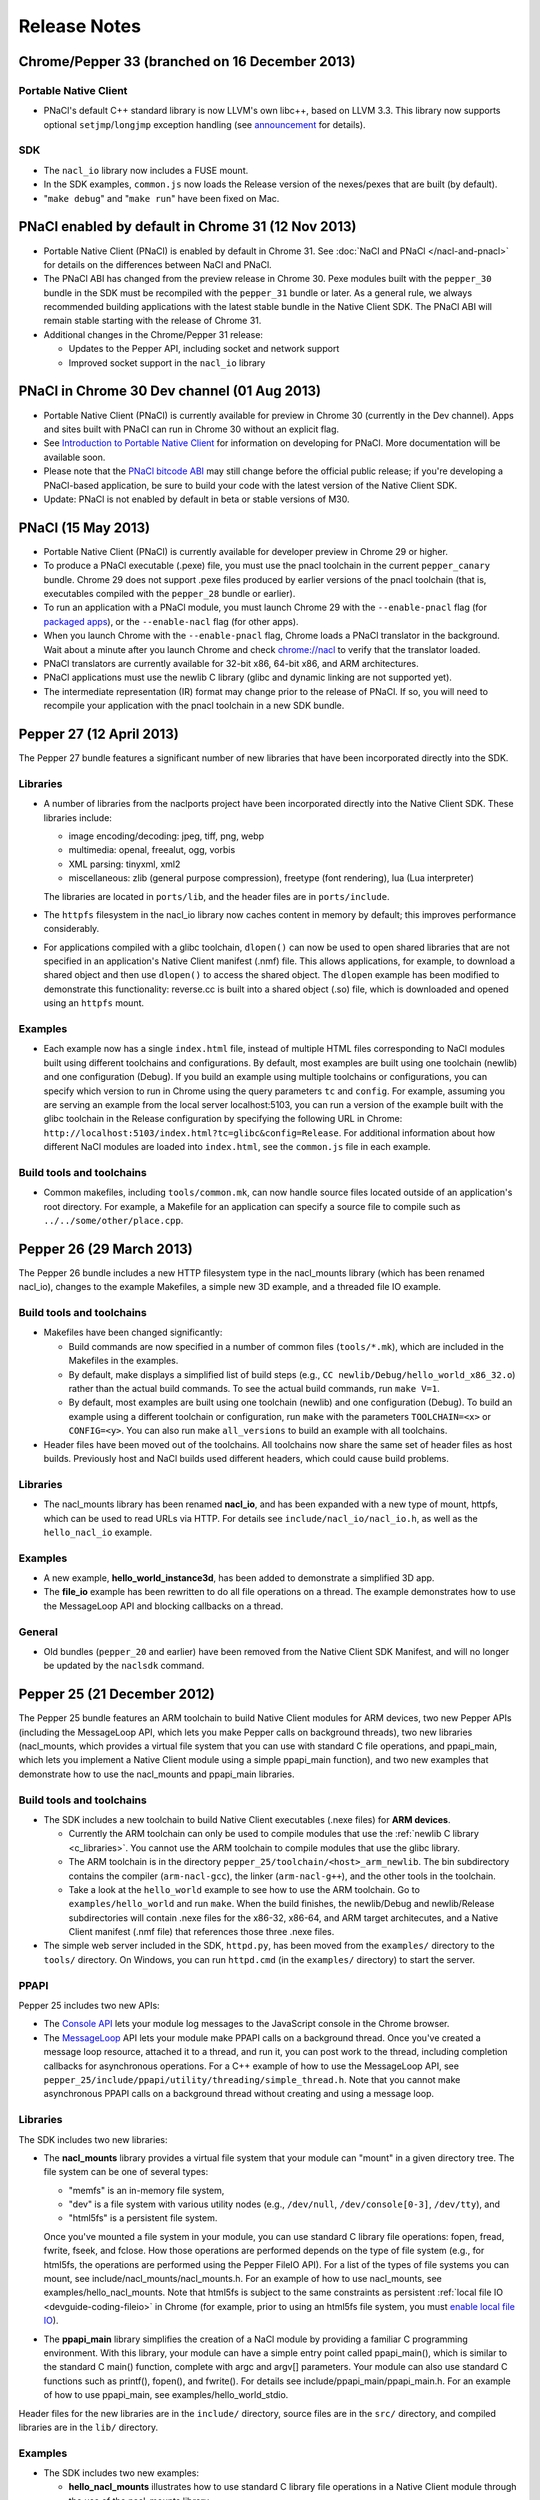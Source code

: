 .. _sdk-release-notes:

#############
Release Notes
#############

Chrome/Pepper 33 (branched on 16 December 2013)
===============================================

Portable Native Client
----------------------

* PNaCl's default C++ standard library is now LLVM's own libc++, based on
  LLVM 3.3. This library now supports optional ``setjmp``/``longjmp`` exception
  handling (see `announcement
  <https://groups.google.com/forum/#!topic/native-client-discuss/0spfg6O04FM>`_
  for details).

SDK
---

* The ``nacl_io`` library now includes a FUSE mount.
* In the SDK examples, ``common.js`` now loads the Release version of the
  nexes/pexes that are built (by default).
* "``make debug``" and "``make run``" have been fixed on Mac.

PNaCl enabled by default in Chrome 31 (12 Nov 2013)
===================================================

* Portable Native Client (PNaCl) is enabled by default in Chrome 31. See
  :doc:`NaCl and PNaCl </nacl-and-pnacl>` for details on the differences between
  NaCl and PNaCl.
* The PNaCl ABI has changed from the preview release in Chrome 30.
  Pexe modules built with the ``pepper_30`` bundle in the SDK must be recompiled
  with the ``pepper_31`` bundle or later.
  As a general rule, we always recommended building applications with the latest
  stable bundle in the Native Client SDK.
  The PNaCl ABI will remain stable starting with the release of Chrome 31.
* Additional changes in the Chrome/Pepper 31 release:

  * Updates to the Pepper API, including socket and network support
  * Improved socket support in the ``nacl_io`` library

PNaCl in Chrome 30 Dev channel (01 Aug 2013)
============================================

* Portable Native Client (PNaCl) is currently available for preview in Chrome
  30 (currently in the Dev channel). Apps and sites built with PNaCl can run in
  Chrome 30 without an explicit flag.
* See `Introduction to Portable Native Client
  <http://www.chromium.org/nativeclient/pnacl/introduction-to-portable-native-client>`_
  for information on developing for PNaCl. More documentation will be available
  soon.
* Please note that the `PNaCl bitcode ABI
  <http://www.chromium.org/nativeclient/pnacl/bitcode-abi>`_ may still change
  before the official public release; if you're developing a PNaCl-based
  application, be sure to build your code with the latest version of the Native
  Client SDK.
* Update: PNaCl is not enabled by default in beta or stable versions of M30.

PNaCl (15 May 2013)
===================

* Portable Native Client (PNaCl) is currently available for developer preview
  in Chrome 29 or higher.
* To produce a PNaCl executable (.pexe) file, you must use the pnacl toolchain
  in the current ``pepper_canary`` bundle. Chrome 29 does not support .pexe
  files produced by earlier versions of the pnacl toolchain (that is,
  executables compiled with the ``pepper_28`` bundle or earlier).
* To run an application with a PNaCl module, you must launch Chrome 29 with the
  ``--enable-pnacl`` flag (for `packaged apps
  <http://developer.chrome.com/apps/about_apps.html>`_), or the
  ``--enable-nacl`` flag (for other apps).
* When you launch Chrome with the ``--enable-pnacl`` flag, Chrome loads a PNaCl
  translator in the background. Wait about a minute after you launch Chrome and
  check `chrome://nacl <chrome://nacl>`_ to verify that the translator loaded.
* PNaCl translators are currently available for 32-bit x86, 64-bit x86, and ARM
  architectures.
* PNaCl applications must use the newlib C library (glibc and dynamic linking
  are not supported yet).
* The intermediate representation (IR) format may change prior to the release
  of PNaCl. If so, you will need to recompile your application with the pnacl
  toolchain in a new SDK bundle.

Pepper 27 (12 April 2013)
=========================

The Pepper 27 bundle features a significant number of new libraries that have
been incorporated directly into the SDK.

Libraries
---------

* A number of libraries from the naclports project have been incorporated
  directly into the Native Client SDK. These libraries include:

  * image encoding/decoding: jpeg, tiff, png, webp
  * multimedia: openal, freealut, ogg, vorbis
  * XML parsing: tinyxml, xml2
  * miscellaneous: zlib (general purpose compression), freetype (font
    rendering), lua (Lua interpreter)

  The libraries are located in ``ports/lib``, and the header files are in
  ``ports/include``.

* The ``httpfs`` filesystem in the nacl_io library now caches content in memory
  by default; this improves performance considerably.
* For applications compiled with a glibc toolchain, ``dlopen()`` can now be
  used to open shared libraries that are not specified in an application's
  Native Client manifest (.nmf) file. This allows applications, for example, to
  download a shared object and then use ``dlopen()`` to access the shared
  object.  The ``dlopen`` example has been modified to demonstrate this
  functionality: reverse.cc is built into a shared object (.so) file, which is
  downloaded and opened using an ``httpfs`` mount.

Examples
--------

* Each example now has a single ``index.html`` file, instead of multiple HTML
  files corresponding to NaCl modules built using different toolchains and
  configurations. By default, most examples are built using one toolchain
  (newlib) and one configuration (Debug). If you build an example using
  multiple toolchains or configurations, you can specify which version to run
  in Chrome using the query parameters ``tc`` and ``config``. For example,
  assuming you are serving an example from the local server localhost:5103, you
  can run a version of the example built with the glibc toolchain in the
  Release configuration by specifying the following URL in Chrome:
  ``http://localhost:5103/index.html?tc=glibc&config=Release``. For additional
  information about how different NaCl modules are loaded into ``index.html``,
  see the ``common.js`` file in each example.

Build tools and toolchains
--------------------------

* Common makefiles, including ``tools/common.mk``, can now handle source files
  located outside of an application's root directory. For example, a Makefile
  for an application can specify a source file to compile such as
  ``../../some/other/place.cpp``.

Pepper 26 (29 March 2013)
=========================

The Pepper 26 bundle includes a new HTTP filesystem type in the nacl_mounts
library (which has been renamed nacl_io), changes to the example Makefiles, a
simple new 3D example, and a threaded file IO example.

Build tools and toolchains
--------------------------

* Makefiles have been changed significantly:

  * Build commands are now specified in a number of common files
    (``tools/*.mk``), which are included in the Makefiles in the examples.
  * By default, make displays a simplified list of build steps (e.g., ``CC
    newlib/Debug/hello_world_x86_32.o``) rather than the actual build commands.
    To see the actual build commands, run ``make V=1``.
  * By default, most examples are built using one toolchain (newlib) and one
    configuration (Debug). To build an example using a different toolchain or
    configuration, run ``make`` with the parameters ``TOOLCHAIN=<x>`` or
    ``CONFIG=<y>``.  You can also run make ``all_versions`` to build an example
    with all toolchains.

* Header files have been moved out of the toolchains. All toolchains now share
  the same set of header files as host builds. Previously host and NaCl builds
  used different headers, which could cause build problems.

Libraries
---------

* The nacl_mounts library has been renamed **nacl_io**, and has been expanded
  with a new type of mount, httpfs, which can be used to read URLs via HTTP.
  For details see ``include/nacl_io/nacl_io.h``, as well as the
  ``hello_nacl_io`` example.

Examples
--------

* A new example, **hello_world_instance3d**, has been added to demonstrate a
  simplified 3D app.
* The **file_io** example has been rewritten to do all file operations on a
  thread.  The example demonstrates how to use the MessageLoop API and blocking
  callbacks on a thread.

General
-------

* Old bundles (``pepper_20`` and earlier) have been removed from the Native
  Client SDK Manifest, and will no longer be updated by the ``naclsdk``
  command.

Pepper 25 (21 December 2012)
============================

The Pepper 25 bundle features an ARM toolchain to build Native Client modules
for ARM devices, two new Pepper APIs (including the MessageLoop API, which lets
you make Pepper calls on background threads), two new libraries (nacl_mounts,
which provides a virtual file system that you can use with standard C file
operations, and ppapi_main, which lets you implement a Native Client module
using a simple ppapi_main function), and two new examples that demonstrate how
to use the nacl_mounts and ppapi_main libraries.

Build tools and toolchains
--------------------------

* The SDK includes a new toolchain to build Native Client executables (.nexe
  files) for **ARM devices**.

  * Currently the ARM toolchain can only be used to compile modules that use
    the :ref:`newlib C library <c_libraries>`. You cannot use the ARM toolchain
    to compile modules that use the glibc library.
  * The ARM toolchain is in the directory
    ``pepper_25/toolchain/<host>_arm_newlib``.  The bin subdirectory contains
    the compiler (``arm-nacl-gcc``), the linker (``arm-nacl-g++``), and the
    other tools in the toolchain.
  * Take a look at the ``hello_world`` example to see how to use the ARM
    toolchain. Go to ``examples/hello_world`` and run ``make``. When the build
    finishes, the newlib/Debug and newlib/Release subdirectories will contain
    .nexe files for the x86-32, x86-64, and ARM target architecutes, and a
    Native Client manifest (.nmf file) that references those three .nexe files.

* The simple web server included in the SDK, ``httpd.py``, has been moved from
  the ``examples/`` directory to the ``tools/`` directory. On Windows, you can
  run ``httpd.cmd`` (in the ``examples/`` directory) to start the server.

PPAPI
-----

Pepper 25 includes two new APIs:

* The `Console API
  <https://developers.google.com/native-client/dev/pepperc/struct_p_p_b___console__1__0>`_
  lets your module log messages to the JavaScript console in the Chrome browser.
* The `MessageLoop
  <https://developers.google.com/native-client/dev/peppercpp/classpp_1_1_message_loop>`_
  API lets your module make PPAPI calls on a background thread.  Once you've
  created a message loop resource, attached it to a thread, and run it, you can
  post work to the thread, including completion callbacks for asynchronous
  operations. For a C++ example of how to use the MessageLoop API,
  see ``pepper_25/include/ppapi/utility/threading/simple_thread.h``. Note that
  you cannot make asynchronous PPAPI calls on a background thread without
  creating and using a message loop.

Libraries
---------

The SDK includes two new libraries:

* The **nacl_mounts** library provides a virtual file system that your module
  can "mount" in a given directory tree. The file system can be one of several
  types:

  * "memfs" is an in-memory file system,
  * "dev" is a file system with various utility nodes (e.g., ``/dev/null``,
    ``/dev/console[0-3]``, ``/dev/tty``), and
  * "html5fs" is a persistent file system.

  Once you've mounted a file system in your module, you can use standard C
  library file operations: fopen, fread, fwrite, fseek, and fclose. How those
  operations are performed depends on the type of file system (e.g., for
  html5fs, the operations are performed using the Pepper FileIO API). For a
  list of the types of file systems you can mount, see
  include/nacl_mounts/nacl_mounts.h. For an example of how to use nacl_mounts,
  see examples/hello_nacl_mounts. Note that html5fs is subject to the same
  constraints as persistent :ref:`local file IO <devguide-coding-fileio>` in
  Chrome (for example, prior to using an html5fs file system, you must `enable
  local file IO <enabling_file_access>`_).

* The **ppapi_main** library simplifies the creation of a NaCl module by
  providing a familiar C programming environment. With this library, your
  module can have a simple entry point called ppapi_main(), which is similar to
  the standard C main() function, complete with argc and argv[] parameters.
  Your module can also use standard C functions such as printf(), fopen(), and
  fwrite(). For details see include/ppapi_main/ppapi_main.h. For an example of
  how to use ppapi_main, see examples/hello_world_stdio.

Header files for the new libraries are in the ``include/`` directory, source
files are in the ``src/`` directory, and compiled libraries are in the ``lib/``
directory.

Examples
--------

* The SDK includes two new examples:

  * **hello_nacl_mounts** illustrates how to use standard C library file
    operations in a Native Client module through the use of the nacl_mounts
    library.
  * **hello_world_stdio** illustrates how to implement a Native Client module
    with a ppapi_main() function, and how to write to STDOUT and STDERR in a
    module, through the use of the nacl_mounts and ppapi_main libraries. This
    example makes it easy for new users to get started with Native Client by
    letting them start making changes in a familiar C environment.

* With a few exceptions, the Makefile for each example now builds the following
  versions of each example:

  * glibc toolchain: 32-bit and 64-bit .nexes for the x86 target architecture
  * newlib toolchain: 32-bit and 64-bit .nexes for the x86 target architecture,
    and ARM .nexe for the ARM architecture
  * pnacl toolchain: .pexe (which is subsequently tranlsated to .nexes for the
    x86-32, x86-64, and ARM architectures)
  * hosted toolchain: .so or .dll (to be executed as a Pepper plug-in in
    Chrome)

* Additionally, each version is built in both a Debug and a Release
  configuration.
* The Makefile for each example includes two new targets: ``make RUN`` and
  ``make LAUNCH``. These targets, which are interchangeable, launch a local
  server and an instance of Chrome to run an example. When the instance of
  Chrome is closed, the local server is shut down as well.
* The hello_world_stdio example includes a simplified Makefile that only lists
  source dependencies, and invokes the build rules in a separate file
  (common.mk).

Pepper 24 (5 December 2012)
===========================

The Pepper 24 bundle features a new, experimental toolchain called PNaCl (short
for "Portable Native Client"), a new library (pthreads-win32) for the Windows
SDK, and an expanded list of attributes for Pepper 3D contexts that lets
applications specify a GPU preference for low power or performance.

Build tools and toolchains
--------------------------

* The SDK includes a new, experimental toolchain called `PNaCl
  <http://nativeclient.googlecode.com/svn/data/site/pnacl.pdf>`_ (pronounced
  "pinnacle"). The PNaCl toolchain produces architecture-independent executable
  files (.pexe files). Chrome doesn't yet support .pexe files directly, but if
  you want to experiment with this early preview of PNaCl, the toolchain
  includes a tool to translate .pexe files into architecture-specific .nexe
  files. Take a look at the ``hello_world`` example to see how to build a .pexe
  file and translate it into multiple .nexe files. Note that PNaCl is currently
  restricted to the newlib C standard library – if your application uses glibc,
  you can't build it with PNaCl.
* The ``create_nmf.py`` script uses ELF headers (rather than file names) to
  determine the architecture of .nexe files. That means you can change the
  names of your .nexe files and ``create_nmf.py`` will still be able to
  generate the appropriate Native Client manifest file for your application.

Examples
--------

* The SDK examples now build with four toolchains: the glibc and newlib
  toolchains, the experimental PNaCl toolchain, and the hosted toolchain on
  your development machine. Within each toolchain build, each example also
  builds both a debug and a release version.
* The example Makefiles use dependency (.d) files to enable incremental builds.
* The pong example has been cleaned up and modified to run more smoothly. The
  drawing function is now set up as the Flush() callback, which allows 2D
  drawing to occur as quickly as possible.

PPAPI
-----

* When creating a 3D rendering context, the `attribute list
  <https://developers.google.com/native-client/dev/pepperc/group___enums#ga7df48e1c55f6401beea2a1b9c07967e8>`_
  for the context can specify whether to prefer low power or performance for
  the GPU. Contexts with a low power preference may be created on an integrated
  GPU; contexts with a performance preference may be created on a discrete GPU.

Windows SDK
-----------

* The Windows SDK includes the pthreads-win32 library to assist in porting from
  win32 code. You can use this library when developing your module as a Pepper
  plug-in (.dll). See pepper_24/include/win/pthread.h and
  pepper_24/src/pthread/README for additional information.
* The update utility naclsdk.bat works when it is run from a path with spaces.

Pepper 23 (15 October 2012)
===========================

The Pepper 23 bundle includes support for the nacl-gdb debugger on Mac and
32-bit Windows, resources to enable hosted development on Linux, and changes to
make the SDK examples compliant with version 2 of the Chrome Web Store manifest
file format.

Tools
-----

* The `nacl-gdb debugger
  <https://developers.google.com/native-client/pepper23/devguide/devcycle/debugging#gdb>`_
  now works on all systems (Mac, Windows, and Linux).

* The output of the SDK update utility has been simplified. When you run the
  command ``naclsdk list``, the utility displays one line for each available
  bundle, annotated with an "``I``" if the bundle is already installed on your
  system, and a "``*``" if the bundle has an update available. To see full
  information about a bundle, use the command ``naclsdk info <bundle>`` (for
  example, ``naclsdk info pepper_28``).

Linux SDK
---------

* Developers using the Linux SDK now have resources, including pre-built
  libraries and example Makefiles, that make it easier to **build a module as a
  Pepper plugin** (sometimes called a "trusted" or "in-process" plugin) using
  the native C/C++ compiler on their development system. In essence this makes
  developing a Native Client module a two-step process:

  #. Build the module into a shared library (.so file) using your system's
     C/C++ compiler. Test and debug the .so file using the tools in your normal
     development environment.
  #. Build the module into a .nexe file using the compiler from one of the
     Native Client toolchains in the SDK (nacl-gcc or nacl-g++). Test and debug
     the .nexe file using nacl-gdb.

  This two step development process has many benefits—in particular, you can
  use the compilers, debuggers, profilers, and other tools that you're already
  familiar with. But there are a few potential issues to keep in mind:

  * Chrome uses different threading models for trusted plugins and Native
    Client modules.
  * Certain operations such as platform-specific library calls and system calls
    may succeed during trusted development, but fail in Native Client.

  Here are the resources you can use to build your module into a Pepper plugin:

  * header files are in ``pepper_23/include``
  * source files are in ``pepper_23/src``
  * pre-built libraries are in ``pepper_23/lib``

  You can now build and run most of the examples in the SDK as Pepper plugins.

  * Look at the example Makefiles or run ``make`` in the example directories to
    see the commands and flags used to build modules as Pepper plugins.
  * Run ``make LAUNCH`` in the example directories to see how to use the
    ``--register-pepper-plugins`` argument to load a Pepper plugin in Chrome.
    Note that you must set the ``CHROME_PATH`` environment variable and start a
    :ref:`local server <web_server>` prior to running this command.

Examples
--------

* On Linux and Windows systems, most of the examples now build with three
  toolchains: the Native Client glibc and newlib toolchains, and the native
  toolchain on the host system. Modules built with the native toolchain on the
  host system can only run as Pepper plugins.
* All examples in the SDK now comply with version 2 of the Chrome Web Store
  `manifest file format
  <http://developer.chrome.com/extensions/manifest.html>`_. By default,
  applications that use version 2 of the manifest file format apply a strict
  `content security policy
  <http://developer.chrome.com/extensions/contentSecurityPolicy.html>`_, which
  includes a restriction against inline JavaScript. This restriction prohibits
  both inline ``<script>`` blocks and inline event handlers (e.g., ``<button
  onclick="...">``).  See `Manifest Version
  <http://developer.chrome.com/extensions/manifestVersion.html>`_ for a list of
  changes between version 1 and version 2 of the manifest file format, and a
  support schedule for applications that use version 1.

PPAPI
-----

* `PP_InputEvent_Modifier
  <https://developers.google.com/native-client/pepper23/pepperc/group___enums#ga21b811ac0484a214a8751aa3e1c959d9>`_
  has two new enum values (_ISLEFT and _ISRIGHT).
* The memory leak in the `WebSocket
  <https://developers.google.com/native-client/pepper23/pepperc/struct_p_p_b___web_socket__1__0>`_
  API has been fixed.

Pepper 22 (22 August 2012)
==========================

The Pepper 22 bundle includes a **command-line debugger**, resources to enable
**hosted development on Windows**, and changes to the example Makefiles (each
example now builds both a debug and a release version).

Tools
-----

* The SDK now includes a **command-line debugger** that you can use to debug
  Native Client modules. See :ref:`Debugging with nacl-gdb
  <devcycle-debugging>` for instructions on how to use this debugger. For now,
  nacl-gdb only works on 64-bit Windows, 64-bit Linux, and 32-bit Linux
  systems. Support for Mac and 32-bit Windows systems will be added soon.

Windows SDK
-----------

* Developers using the Windows SDK can now **build a module as a Pepper
  plugin** (sometimes called a "trusted" or "in-process" plugin) using the
  native C/C++ compiler on their development system. In essence this makes
  developing a Native Client module a two-step process:

  #. Build the module into a DLL using your system's C/C++ compiler. Test and
     debug the DLL using the tools in your normal development environment.
  #. Build the module into a .nexe using the compiler from one of the Native
     Client toolchains in the SDK (nacl-gcc or nacl-g++). Test and debug the
     .nexe using nacl-gdb.

  This two step development process has many benefits—in particular, you can
  use the compilers, debuggers, profilers, and other tools that you're already
  familiar with. But there are a few potential issues to keep in mind:

  * Some libraries that are commonly used with Native Client may not build
    easily on Windows.
  * You may need to put in extra effort to get source code to compile with
    multiple compilers, e.g., Microsoft Visual Studio and GCC.
  * Chrome uses different threading models for trusted plugins and Native
    Client modules.
  * Certain operations such as platform-specific library calls and system calls
    may succeed during trusted development, but fail in Native Client.

  Here are the resources you can use to build your module into a DLL:

  * header files are in ``pepper_22\include``
  * source files are in ``pepper_22\src``
  * pre-built libraries are in ``pepper_22\lib``

* A Visual Studio add-in will be available in the near future with
  configurations that include platforms for both Pepper plugins and NaCl
  modules.

.. Note::
  :class: note

  **Note:** It's also possible to build a module as a trusted plugin on Mac and
  Linux systems, but doing so requires more work because the SDK does not yet
  include the above resources (library source files and pre-built libraries)
  for Mac and Linux systems. To build and debug a trusted plugin on Mac and
  Linux systems, you need to `get the Chromium code
  <http://dev.chromium.org/developers/how-tos/get-the-code>`_ and then follow
  the `Mac instructions
  <http://www.chromium.org/nativeclient/how-tos/debugging-documentation/debugging-a-trusted-plugin/trusted-debugging-on-mac>`_
  or `Linux instructions
  <http://www.chromium.org/nativeclient/how-tos/debugging-documentation/debugging-a-trusted-plugin/debugging-a-trusted-plugin-on-linux>`_.
  In the future, the SDK will include resources for hosted development on Mac
  and Linux as well as Windows.

Examples
--------

* Each example in the SDK now builds both a debug and a release version. As
  before, most examples also build newlib and glibc versions, which means that
  there are now four versions for each example. Take a look at the Makefiles in
  the examples to see the compiler flags that are used for debug and release
  versions. For a description of those flags, see :ref:`Compile flags for
  different development scenarios <compile_flags>`.
* Comments have been added to common.js, which is used in all the examples. The
  JavaScript in common.js inserts an <embed> element that loads the NaCl module
  in each example's web page, attaches event listeners to monitor the loading
  of the module, and implements handleMessage() to respond to messages sent
  from the NaCl module to the JavaScript side of the application

PPAPI
-----

* The ``CompletionCallbackFactory`` class template now takes a thread traits
  class as its second parameter. For details see the `CompletionCallbackFactory
  class template reference
  <https://developers.google.com/native-client/pepper22/peppercpp/classpp_1_1_completion_callback_factory#details>`_.

.. TODO: Port release notes for older releases

